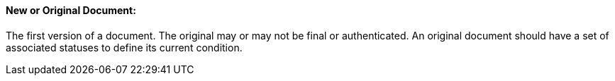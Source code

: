 ==== New or Original Document:
[v291_section="9.2.1.6"]

The first version of a document. The original may or may not be final or authenticated. An original document should have a set of associated statuses to define its current condition.


